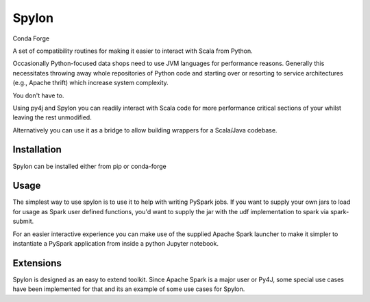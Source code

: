Spylon
======

|Version_Status| |Travis| Conda Forge |Conda_Forge| |Docs|

A set of compatibility routines for making it easier to interact with Scala from
Python.

Occasionally Python-focused data shops need to use JVM languages for performance
reasons. Generally this necessitates throwing away whole repositories of Python
code and starting over or resorting to service architectures (e.g., Apache
thrift) which increase system complexity.

You don't have to.

Using py4j and Spylon you can readily interact with Scala code for more
performance critical sections of your whilst leaving the rest unmodified.

Alternatively you can use it as a bridge to allow building wrappers for a
Scala/Java codebase.

Installation
------------
Spylon can be installed either from pip or conda-forge

Usage
-----
The simplest way to use spylon is to use it to help with writing PySpark jobs.
If you want to supply your own jars to load for usage as Spark user defined
functions, you'd want to supply the jar with the udf implementation to spark via
spark-submit.

For an easier interactive experience you can make use of the supplied Apache
Spark launcher to make it simpler to instantiate a PySpark application from
inside a python Jupyter notebook.

Extensions
----------
Spylon is designed as an easy to extend toolkit.  Since Apache Spark is a major
user or Py4J, some special use cases have been implemented for that and its an
example of some use cases for Spylon.


.. |Version_Status| image:: https://img.shields.io/pypi/v/spylon.svg
   :target: https://pypi.python.org/pypi/spylon/
.. |Downloads| image:: https://img.shields.io/pypi/dm/spylon.svg
   :target: https://pypi.python.org/pypi/spylon/
.. |Conda_Forge| image:: https://anaconda.org/conda-forge/spylon/badges/version.svg
   :target: https://anaconda.org/conda-forge/spylon
.. |Travis| image:: https://travis-ci.org/MaxPoint/spylon.svg
   :target: https://travis-ci.org/MaxPoint/spylon
.. |Docs| image:: https://img.shields.io/badge/docs-github-brightgreen.svg
   :target: https://maxpoint.github.io/spylon/
